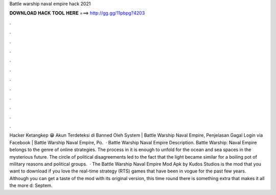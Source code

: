 Battle warship naval empire hack 2021

𝐃𝐎𝐖𝐍𝐋𝐎𝐀𝐃 𝐇𝐀𝐂𝐊 𝐓𝐎𝐎𝐋 𝐇𝐄𝐑𝐄 ===> http://gg.gg/11pbpg?4203

.

.

.

.

.

.

.

.

.

.

.

.

Hacker Ketangkep 😁 Akun Terdeteksi di Banned Oleh System | Battle Warship Naval Empire, Penjelasan Gagal Login via Facebook | Battle Warship Naval Empire, Po.  · Battle Warship Naval Empire Description. Battle Warship: Naval Empire belongs to the genre of online strategies. The process in it is enough to unfold for the ocean and sea spaces in the mysterious future. The circle of political disagreements led to the fact that the light became similar for a boiling pot of military reasons and political groups.  · The Battle Warship Naval Empire Mod Apk by Kudos Studios is the mod that you want to download if you love the real-time strategy (RTS) games that have been in vogue for the past few years. Although you can get a taste of the mod with its original version, this time round there is something extra that makes it all the more d: Septem.